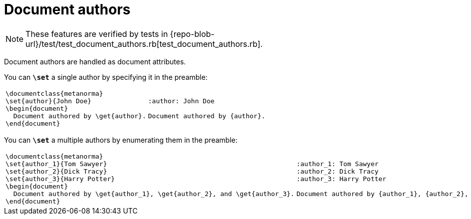 = Document authors

NOTE: These features are verified by tests in {repo-blob-url}/test/test_document_authors.rb[test_document_authors.rb].

Document authors are handled as document attributes.

You can `*\set*` a single author by specifying it in the preamble:

[cols="a,a"]
|===
|[source,latex]
----
\documentclass{metanorma}
\set{author}{John Doe}
\begin{document}
  Document authored by \get{author}.
\end{document}
----
|[source,asciidoc]
----
:author: John Doe

Document authored by {author}.
----
|===

You can `*\set*` a multiple authors by enumerating them in the preamble:

[cols="a,a"]
|===
|[source,latex]
----
\documentclass{metanorma}
\set{author_1}{Tom Sawyer}
\set{author_2}{Dick Tracy}
\set{author_3}{Harry Potter}
\begin{document}
  Document authored by \get{author_1}, \get{author_2}, and \get{author_3}.
\end{document}
----
|[source,asciidoc]
----
:author_1: Tom Sawyer
:author_2: Dick Tracy
:author_3: Harry Potter

Document authored by {author_1}, {author_2}, and {author_3}.
----
|===
